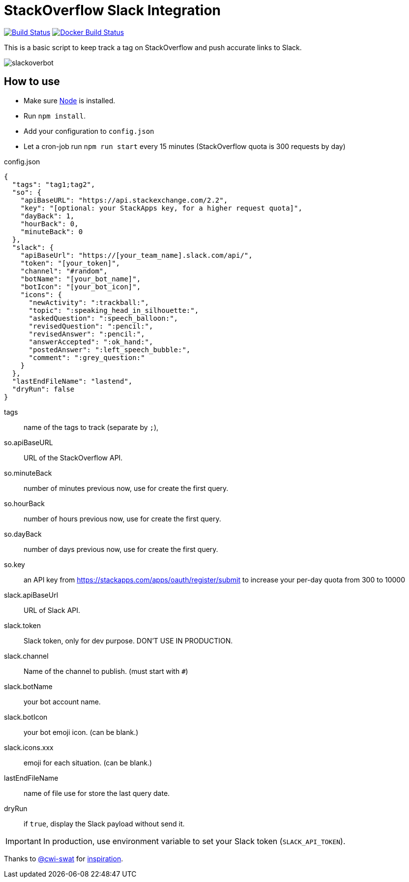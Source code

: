 ifdef::env-github[]
:status:
:outfilesuffix: .adoc
:caution-caption: :fire:
:important-caption: :exclamation:
:note-caption: :paperclip:
:tip-caption: :bulb:
:warning-caption: :warning:
endif::[]

= StackOverflow Slack Integration

image:https://travis-ci.org/ldez/stackoverflow-slack-bot.svg?branch=master["Build Status", link="https://travis-ci.org/ldez/stackoverflow-slack-bot"]
image:https://img.shields.io/docker/build/ldez/stackoverflow-slack-bot.svg["Docker Build Status", link="https://hub.docker.com/r/ldez/stackoverflow-slack-bot/builds/"]


This is a basic script to keep track a tag on StackOverflow and push accurate links to Slack.

image::https://cloud.githubusercontent.com/assets/5674651/25589901/a3124e4a-2eae-11e7-838c-13c80c69d2f8.png[slackoverbot]

== How to use

- Make sure link:https://nodejs.org[Node] is installed.
- Run `npm install`.
- Add your configuration to `config.json`
- Let a cron-job run `npm run start` every 15 minutes (StackOverflow quota is 300 requests by day)

.config.json
[source, json]
----
{
  "tags": "tag1;tag2",
  "so": {
    "apiBaseURL": "https://api.stackexchange.com/2.2",
    "key": "[optional: your StackApps key, for a higher request quota]",
    "dayBack": 1,
    "hourBack": 0,
    "minuteBack": 0
  },
  "slack": {
    "apiBaseUrl": "https://[your_team_name].slack.com/api/",
    "token": "[your_token]",
    "channel": "#random",
    "botName": "[your_bot_name]",
    "botIcon": "[your_bot_icon]",
    "icons": {
      "newActivity": ":trackball:",
      "topic": ":speaking_head_in_silhouette:",
      "askedQuestion": ":speech_balloon:",
      "revisedQuestion": ":pencil:",
      "revisedAnswer": ":pencil:",
      "answerAccepted": ":ok_hand:",
      "postedAnswer": ":left_speech_bubble:",
      "comment": ":grey_question:"
    }
  },
  "lastEndFileName": "lastend",
  "dryRun": false
}
----

// [horizontal]
tags:: name of the tags to track (separate by `;`),
so.apiBaseURL:: URL of the StackOverflow API.
so.minuteBack:: number of minutes previous now, use for create the first query.
so.hourBack:: number of hours previous now, use for create the first query.
so.dayBack:: number of days previous now, use for create the first query.
so.key:: an API key from https://stackapps.com/apps/oauth/register/submit to increase your per-day quota from 300 to 10000
slack.apiBaseUrl:: URL of Slack API.
slack.token:: Slack token, only for dev purpose. DON'T USE IN PRODUCTION.
slack.channel:: Name of the channel to publish. (must start with `#`)
slack.botName:: your bot account name.
slack.botIcon:: your bot emoji icon. (can be blank.)
slack.icons.xxx:: emoji for each situation. (can be blank.)
lastEndFileName:: name of file use for store the last query date.
dryRun:: if `true`, display the Slack payload without send it.


IMPORTANT: In production, use environment variable to set your Slack token (`SLACK_API_TOKEN`).


Thanks to link:https://github.com/cwi-swat[@cwi-swat] for link:https://github.com/cwi-swat/stackoverflow-slack-plugin[inspiration].
